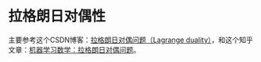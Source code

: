 * 拉格朗日对偶性
主要参考这个CSDN博客：[[https://blog.csdn.net/blackyuanc/article/details/67640844][拉格朗日对偶问题（Lagrange duality）]]，和这个知乎文章：[[https://zhuanlan.zhihu.com/p/31131842][机器学习数学：拉格朗日对偶问题]]。
